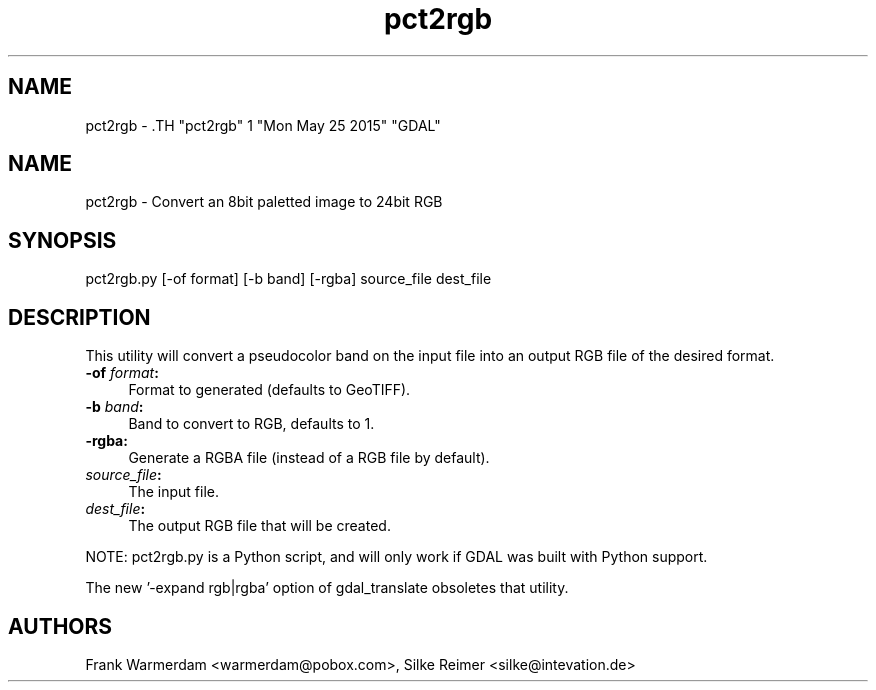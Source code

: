 .TH "pct2rgb" 1 "Mon May 25 2015" "GDAL" \" -*- nroff -*-
.ad l
.nh
.SH NAME
pct2rgb \- .TH "pct2rgb" 1 "Mon May 25 2015" "GDAL" \" -*- nroff -*-
.ad l
.nh
.SH NAME
pct2rgb \- Convert an 8bit paletted image to 24bit RGB
.SH "SYNOPSIS"
.PP
.PP
.PP
.nf

pct2rgb.py [-of format] [-b band] [-rgba] source_file dest_file
.fi
.PP
.SH "DESCRIPTION"
.PP
This utility will convert a pseudocolor band on the input file into an output RGB file of the desired format.
.PP
.IP "\fB\fB-of\fP \fIformat\fP:\fP" 1c
Format to generated (defaults to GeoTIFF). 
.IP "\fB\fB-b\fP \fIband\fP:\fP" 1c
Band to convert to RGB, defaults to 1. 
.IP "\fB\fB-rgba:\fP\fP" 1c
Generate a RGBA file (instead of a RGB file by default). 
.IP "\fB\fIsource_file\fP:\fP" 1c
The input file.  
.IP "\fB\fIdest_file\fP:\fP" 1c
The output RGB file that will be created. 
.PP
.PP
NOTE: pct2rgb.py is a Python script, and will only work if GDAL was built with Python support.
.PP
The new '-expand rgb|rgba' option of gdal_translate obsoletes that utility.
.SH "AUTHORS"
.PP
Frank Warmerdam <warmerdam@pobox.com>, Silke Reimer <silke@intevation.de> 
